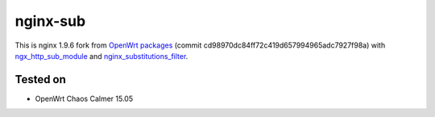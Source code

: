 =========
nginx-sub
=========

This is nginx 1.9.6 fork from `OpenWrt packages <https://github.com/openwrt/packages/tree/cd98970dc84ff72c419d657994965adc7927f98a>`_ (commit cd98970dc84ff72c419d657994965adc7927f98a) with
`ngx_http_sub_module <http://nginx.org/en/docs/http/ngx_http_sub_module.html>`_ and `nginx_substitutions_filter <https://www.nginx.com/resources/wiki/modules/substitutions/>`_.

Tested on
=========

* OpenWrt Chaos Calmer 15.05
